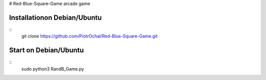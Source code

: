 # Red-Blue-Square-Game
arcade game




Installationon Debian/Ubuntu
----------------------------

::
  git clone https://github.com/PiotrOchal/Red-Blue-Square-Game.git


Start on Debian/Ubuntu
----------------------------

::
  sudo python3 RandB_Game.py
